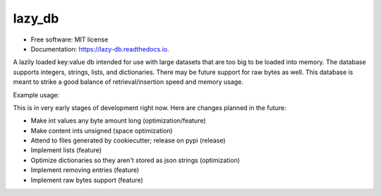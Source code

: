 =======
lazy_db
=======


.. image:: https://img.shields.io/pypi/v/lazy_db.svg
        :target: https://pypi.python.org/pypi/lazy_db

.. image:: https://img.shields.io/travis/Themis3000/lazy_db.svg
        :target: https://travis-ci.com/Themis3000/lazy_db

.. image:: https://readthedocs.org/projects/lazy-db/badge/?version=latest
        :target: https://lazy-db.readthedocs.io/en/latest/?version=latest
        :alt: Documentation Status


* Free software: MIT license
* Documentation: https://lazy-db.readthedocs.io.

A lazily loaded key:value db intended for use with large datasets that are too big to be loaded into memory. The database supports integers, strings, lists, and dictionaries. There may be future support for raw bytes as well. This database is meant to strike a good balance of retrieval/insertion speed and memory usage.

Example usage:

.. code-block:: python
    from lazy_db import LazyDb

    db = LazyDb("test.lazy")
    db.write("test_value", "value")
    print(db.read("test_value"))  # prints "value"
    db.close()
This is in very early stages of development right now. Here are changes planned in the future:

* Make int values any byte amount long (optimization/feature)
* Make content ints unsigned (space optimization)
* Attend to files generated by cookiecutter; release on pypi (release)
* Implement lists (feature)
* Optimize dictionaries so they aren't stored as json strings (optimization)
* Implement removing entries (feature)
* Implement raw bytes support (feature)
